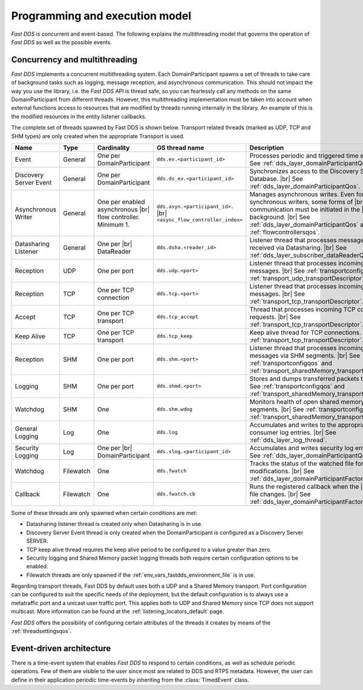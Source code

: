 Programming and execution model
-------------------------------

*Fast DDS* is concurrent and event-based.
The following explains the multithreading model that governs the operation of *Fast DDS* as well as the possible events.

.. _concurrency_multithreading:

Concurrency and multithreading
^^^^^^^^^^^^^^^^^^^^^^^^^^^^^^

*Fast DDS* implements a concurrent multithreading system.
Each DomainParticipant spawns a set of threads to take care of background tasks such as logging, message reception, and
asynchronous communication.
This should not impact the way you use the library, i.e. the *Fast DDS* API is thread safe, so you can fearlessly call
any methods on the same DomainParticipant from different threads.
However, this multithreading implementation must be taken into account when external functions access to resources that
are modified by threads running internally in the library.
An example of this is the modified resources in the entity listener callbacks.

The complete set of threads spawned by Fast DDS is shown below.
Transport related threads (marked as UDP, TCP and SHM types) are only created when the appropriate Transport is used.

.. list-table::
    :header-rows: 1
    :align: left

    * - Name
      - Type
      - Cardinality
      - OS thread name
      - Description
    * - Event
      - General
      - One per DomainParticipant
      - ``dds.ev.<participant_id>``
      - Processes periodic and triggered time events. |br|
        See :ref:`dds_layer_domainParticipantQos`.
    * - Discovery Server Event
      - General
      - One per DomainParticipant
      - ``dds.ds_ev.<participant_id>``
      - Synchronizes access to the Discovery Server |br| Database. |br|
        See :ref:`dds_layer_domainParticipantQos`.
    * - Asynchronous Writer
      - General
      - One per enabled asynchronous |br| flow controller.
        Minimum 1.
      - ``dds.asyn.<participant_id>.`` |br|
        ``<async_flow_controller_index>``
      - Manages asynchronous writes.
        Even for synchronous writers, some forms of |br| communication must be initiated in the |br| background. |br|
        See :ref:`dds_layer_domainParticipantQos` and :ref:`flowcontrollersqos`.
    * - Datasharing Listener
      - General
      - One per |br| DataReader
      - ``dds.dsha.<reader_id>``
      - Listener thread that processes messages |br| received via Datasharing. |br|
        See :ref:`dds_layer_subscriber_dataReaderQos`.
    * - Reception
      - UDP
      - One per port
      - ``dds.udp.<port>``
      - Listener thread that processes incoming |br| UDP messages. |br|
        See :ref:`transportconfigqos` and :ref:`transport_udp_transportDescriptor`.
    * - Reception
      - TCP
      - One per TCP connection
      - ``dds.tcp.<port>``
      - Listener thread that processes incoming |br| TCP messages. |br|
        See :ref:`transport_tcp_transportDescriptor`.
    * - Accept
      - TCP
      - One per TCP transport
      - ``dds.tcp_accept``
      - Thread that processes incoming TCP connection requests. |br|
        See :ref:`transport_tcp_transportDescriptor`.
    * - Keep Alive
      - TCP
      - One per TCP transport
      - ``dds.tcp_keep``
      - Keep alive thread for TCP connections. |br|
        See :ref:`transport_tcp_transportDescriptor`.
    * - Reception
      - SHM
      - One per port
      - ``dds.shm.<port>``
      - Listener thread that processes incoming |br| messages via SHM segments. |br|
        See :ref:`transportconfigqos` and :ref:`transport_sharedMemory_transportDescriptor`.
    * - Logging
      - SHM
      - One per port
      - ``dds.shmd.<port>``
      - Stores and dumps transferred packets to a file. |br|
        See :ref:`transportconfigqos` and :ref:`transport_sharedMemory_transportDescriptor`.
    * - Watchdog
      - SHM
      - One
      - ``dds.shm.wdog``
      - Monitors health of open shared memory |br| segments. |br|
        See :ref:`transportconfigqos` and :ref:`transport_sharedMemory_transportDescriptor`.
    * - General Logging
      - Log
      - One
      - ``dds.log``
      - Accumulates and writes to the appropriate |br| consumer log entries. |br|
        See :ref:`dds_layer_log_thread`.
    * - Security Logging
      - Log
      - One per |br| DomainParticipant
      - ``dds.slog.<participant_id>``
      - Accumulates and writes security log entries. |br|
        See :ref:`dds_layer_domainParticipantQos`.
    * - Watchdog
      - Filewatch
      - One
      - ``dds.fwatch``
      - Tracks the status of the watched file for |br| modifications. |br|
        See :ref:`dds_layer_domainParticipantFactoryQos`.
    * - Callback
      - Filewatch
      - One
      - ``dds.fwatch.cb``
      - Runs the registered callback when the |br| watched file changes. |br|
        See :ref:`dds_layer_domainParticipantFactoryQos`.

Some of these threads are only spawned when certain conditions are met:

* Datasharing listener thread is created only when Datasharing is in use.
* Discovery Server Event thread is only created when the DomainParticipant is configured as a Discovery Server SERVER.
* TCP keep alive thread requires the keep alive period to be configured to a value greater than zero.
* Security logging and Shared Memory packet logging threads both require certain configuration options to be enabled.
* Filewatch threads are only spawned if the :ref:`env_vars_fastdds_environment_file` is in use.

Regarding transport threads, Fast DDS by default uses both a UDP and a Shared Memory transport.
Port configuration can be configured to suit the specific needs of the deployment,
but the default configuration is to always use a metatraffic port and a unicast user traffic port.
This applies both to UDP and Shared Memory since TCP does not support multicast.
More information can be found at the :ref:`listening_locators_default` page.

*Fast DDS* offers the possibility of configuring certain attributes of the threads it creates by means of the
:ref:`threadsettingsqos`.

Event-driven architecture
^^^^^^^^^^^^^^^^^^^^^^^^^

There is a time-event system that enables *Fast DDS* to respond to certain conditions, as well as schedule periodic
operations.
Few of them are visible to the user since most are related to DDS and RTPS metadata.
However, the user can define in their application periodic time-events by inheriting from the :class:`TimedEvent`
class.
